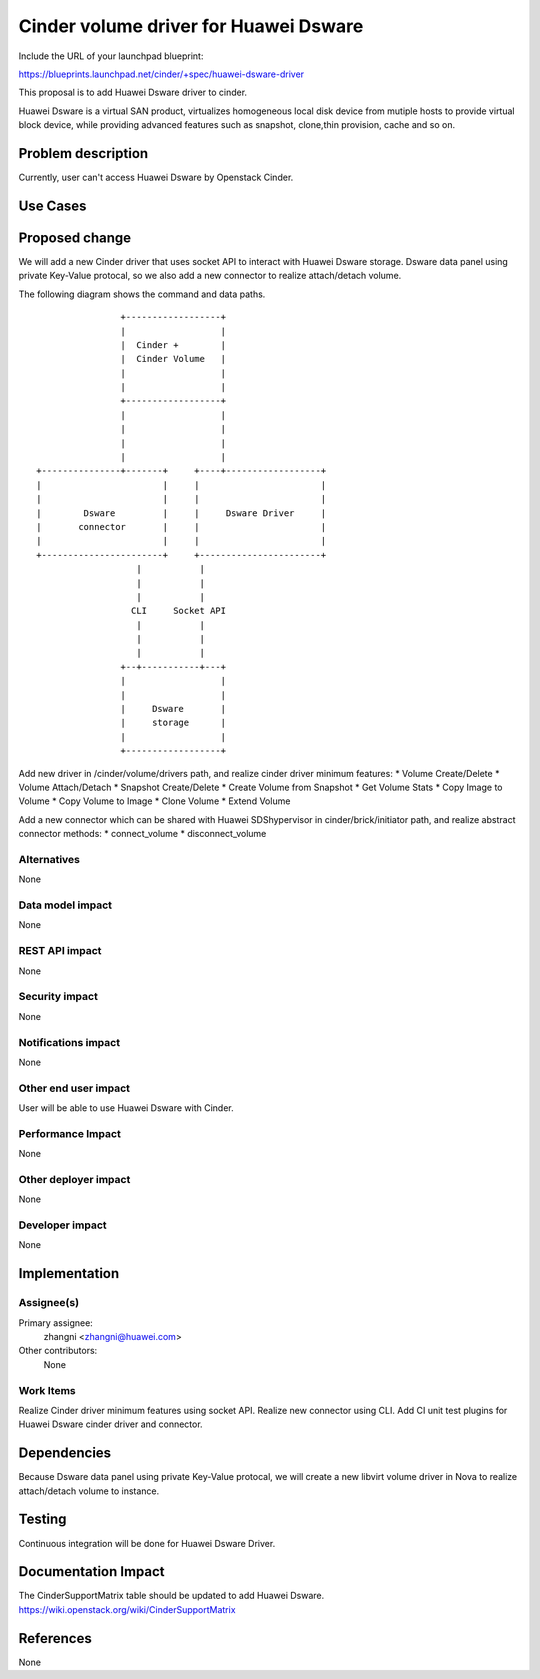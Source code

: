 ..
 This work is licensed under a Creative Commons Attribution 3.0 Unported
 License.

 http://creativecommons.org/licenses/by/3.0/legalcode

==============================================
Cinder volume driver for Huawei Dsware
==============================================

Include the URL of your launchpad blueprint:

https://blueprints.launchpad.net/cinder/+spec/huawei-dsware-driver

This proposal is to add Huawei Dsware driver to cinder.

Huawei Dsware is a virtual SAN product, virtualizes homogeneous local
disk device from mutiple hosts to provide virtual block device,
while providing advanced features such as snapshot, clone,thin provision,
cache and so on.


Problem description
===================

Currently, user can't access Huawei Dsware by Openstack Cinder.

Use Cases
=========

Proposed change
===============

We will add a new Cinder driver that uses socket API to interact with Huawei
Dsware storage. Dsware data panel using private Key-Value protocal,
so we also add a new connector to realize attach/detach volume.

The following diagram shows the command and data paths.

::

                    +------------------+
                    |                  |
                    |  Cinder +        |
                    |  Cinder Volume   |
                    |                  |
                    |                  |
                    +------------------+
                    |                  |
                    |                  |
                    |                  |
                    |                  |
    +---------------+-------+     +----+------------------+
    |                       |     |                       |
    |                       |     |                       |
    |        Dsware         |     |     Dsware Driver     |
    |       connector       |     |                       |
    |                       |     |                       |
    +-----------------------+     +-----------------------+
                       |           |
                       |           |
                       |           |
                      CLI     Socket API
                       |           |
                       |           |
                       |           |
                    +--+-----------+---+
                    |                  |
                    |                  |
                    |     Dsware       |
                    |     storage      |
                    |                  |
                    +------------------+



Add new driver in /cinder/volume/drivers path, and realize cinder driver
minimum features:
* Volume Create/Delete
* Volume Attach/Detach
* Snapshot Create/Delete
* Create Volume from Snapshot
* Get Volume Stats
* Copy Image to Volume
* Copy Volume to Image
* Clone Volume
* Extend Volume

Add a new connector which can be shared with Huawei SDShypervisor in
cinder/brick/initiator path, and realize abstract connector methods:
* connect_volume
* disconnect_volume

Alternatives
------------

None

Data model impact
-----------------

None

REST API impact
---------------

None

Security impact
---------------

None

Notifications impact
--------------------

None

Other end user impact
---------------------

User will be able to use Huawei Dsware with Cinder.

Performance Impact
------------------

None

Other deployer impact
---------------------

None

Developer impact
----------------

None


Implementation
==============

Assignee(s)
-----------

Primary assignee:
  zhangni <zhangni@huawei.com>

Other contributors:
  None

Work Items
----------

Realize Cinder driver minimum features using socket API.
Realize new connector using CLI.
Add CI unit test plugins for Huawei Dsware cinder driver and
connector.


Dependencies
============

Because Dsware data panel using private Key-Value protocal, we will create a
new libvirt volume driver in Nova to realize attach/detach volume to
instance.


Testing
=======

Continuous integration will be done for Huawei Dsware Driver.


Documentation Impact
====================

The CinderSupportMatrix table should be updated to add Huawei Dsware.
https://wiki.openstack.org/wiki/CinderSupportMatrix


References
==========

None

